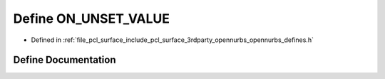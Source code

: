 .. _exhale_define_opennurbs__defines_8h_1a586b2913cf0137fe229a3097c2a119ff:

Define ON_UNSET_VALUE
=====================

- Defined in :ref:`file_pcl_surface_include_pcl_surface_3rdparty_opennurbs_opennurbs_defines.h`


Define Documentation
--------------------


.. doxygendefine:: ON_UNSET_VALUE
